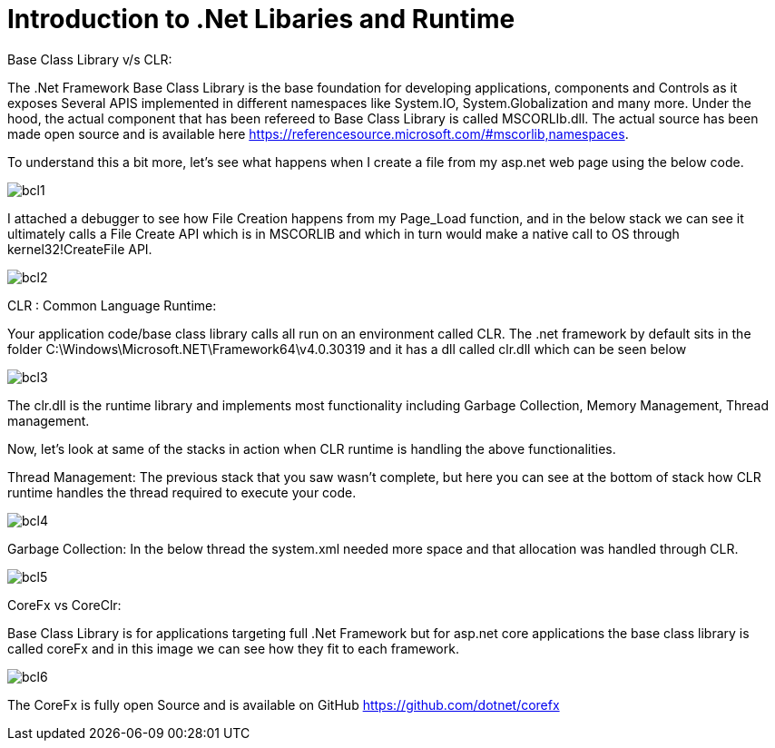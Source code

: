 = Introduction to .Net Libaries and Runtime


:hp-tags: asp.net
:hp-alt-title: BaseClassLibrary-vs-CLR-CoreFx-vs-CoreClr
:published_at: 2017-05-31
 
Base Class Library v/s CLR:

The .Net Framework Base Class Library is the base foundation for developing applications, components and Controls as it exposes Several APIS implemented in different namespaces like System.IO, System.Globalization and many more. 
Under the hood, the actual component that has been refereed to Base Class Library is called MSCORLIb.dll. The actual source has been made open source and is available here https://referencesource.microsoft.com/#mscorlib,namespaces.

To understand this a bit more, let’s see what happens when I create a file from my asp.net web page using the below code.

image::bcl1.png[]

I attached a debugger to see how File Creation happens from my Page_Load function, and in the below stack we can see it ultimately calls a File Create API which is in MSCORLIB and which in turn would make a native call to OS through kernel32!CreateFile API.

image::bcl2.png[]

CLR : Common Language Runtime:
   
Your application code/base class library calls all run on an environment called CLR. The .net framework by default sits in the folder C:\Windows\Microsoft.NET\Framework64\v4.0.30319 and it has a dll called clr.dll which can be seen below

image::bcl3.png[]


The clr.dll is the runtime library and implements most functionality including Garbage Collection, Memory Management, Thread management.

Now, let’s look at same of the stacks in action when CLR runtime is handling the above functionalities. 


Thread Management: The previous stack that you saw wasn’t complete, but here you can see at the bottom of stack how CLR runtime handles the thread required to execute your code.

image::bcl4.png[]

Garbage Collection: In the below thread the system.xml needed more space and that allocation was handled through CLR. 

image::bcl5.png[]

CoreFx vs CoreClr:

Base Class Library is for applications targeting full .Net Framework but for asp.net core applications the base class library is called coreFx and in this image we can see how they fit to each framework.

image::bcl6.png[]

The CoreFx is fully open Source and is available on GitHub https://github.com/dotnet/corefx 
